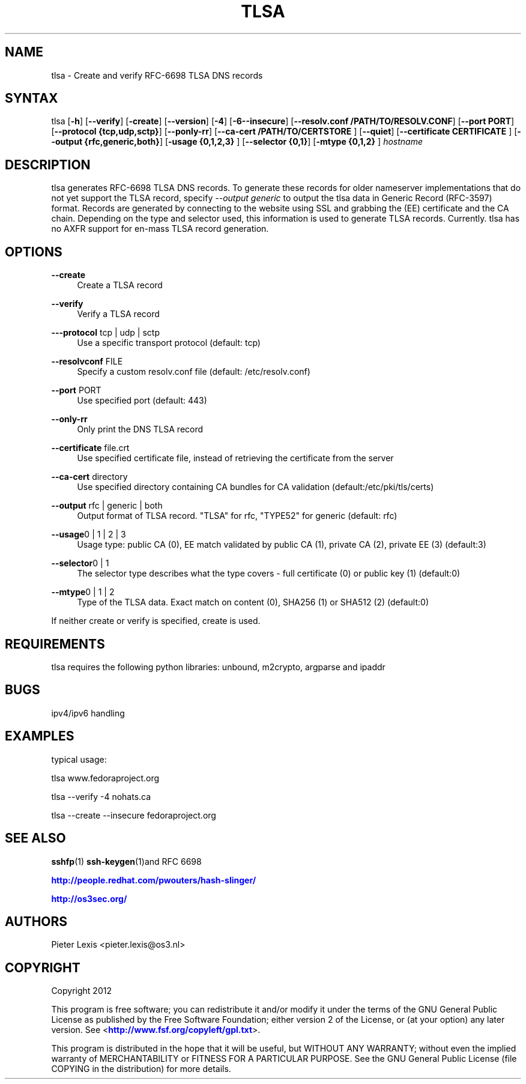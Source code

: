 '\" t
.\"     Title: tlsa
.\"    Author: [see the "AUTHORS" section]
.\" Generator: DocBook XSL Stylesheets v1.76.1 <http://docbook.sf.net/>
.\"      Date: April 12, 2012
.\"    Manual: Internet / DNS
.\"    Source: Paul Wouters
.\"  Language: English
.\"
.TH "TLSA" "1" "April 12, 2012" "Paul Wouters" "Internet / DNS"
.\" -----------------------------------------------------------------
.\" * Define some portability stuff
.\" -----------------------------------------------------------------
.\" ~~~~~~~~~~~~~~~~~~~~~~~~~~~~~~~~~~~~~~~~~~~~~~~~~~~~~~~~~~~~~~~~~
.\" http://bugs.debian.org/507673
.\" http://lists.gnu.org/archive/html/groff/2009-02/msg00013.html
.\" ~~~~~~~~~~~~~~~~~~~~~~~~~~~~~~~~~~~~~~~~~~~~~~~~~~~~~~~~~~~~~~~~~
.ie \n(.g .ds Aq \(aq
.el       .ds Aq '
.\" -----------------------------------------------------------------
.\" * set default formatting
.\" -----------------------------------------------------------------
.\" disable hyphenation
.nh
.\" disable justification (adjust text to left margin only)
.ad l
.\" -----------------------------------------------------------------
.\" * MAIN CONTENT STARTS HERE *
.\" -----------------------------------------------------------------
.SH "NAME"
tlsa \- Create and verify RFC\-6698 TLSA DNS records
.SH "SYNTAX"
.PP
tlsa [\fB\-h\fR] [\fB\-\-verify\fR] [\fB\-create\fR] [\fB\-\-version\fR] [\fB\-4\fR] [\fB\-6\fR\fB\-\-insecure\fR] [\fB\-\-resolv\&.conf /PATH/TO/RESOLV\&.CONF\fR] [\fB\-\-port PORT\fR] [\fB\-\-protocol {tcp,udp,sctp}\fR] [\fB\-\-ponly\-rr\fR] [\fB\-\-ca\-cert /PATH/TO/CERTSTORE \fR] [\fB\-\-quiet\fR] [\fB\-\-certificate CERTIFICATE \fR] [\fB\-\-output {rfc,generic,both}\fR] [\fB\-usage {0,1,2,3} \fR
] [\fB\-\-selector {0,1}\fR] [\fB\-mtype {0,1,2} \fR
]
\fIhostname\fR
.SH "DESCRIPTION"
.PP
tlsa generates RFC\-6698 TLSA DNS records\&. To generate these records for older nameserver implementations that do not yet support the TLSA record, specify
\fI\-\-output generic\fR
to output the tlsa data in Generic Record (RFC\-3597) format\&. Records are generated by connecting to the website using SSL and grabbing the (EE) certificate and the CA chain\&. Depending on the type and selector used, this information is used to generate TLSA records\&. Currently\&. tlsa has no AXFR support for en\-mass TLSA record generation\&.
.SH "OPTIONS"
.PP
\fB\-\-create\fR
.RS 4
Create a TLSA record
.RE
.PP
\fB\-\-verify\fR
.RS 4
Verify a TLSA record
.RE
.PP
\fB\-\-\-protocol\fR tcp | udp | sctp
.RS 4
Use a specific transport protocol (default: tcp)
.RE
.PP
\fB\-\-resolvconf\fR FILE
.RS 4
Specify a custom resolv\&.conf file (default: /etc/resolv\&.conf)
.RE
.PP
\fB\-\-port\fR PORT
.RS 4
Use specified port (default: 443)
.RE
.PP
\fB\-\-only\-rr\fR
.RS 4
Only print the DNS TLSA record
.RE
.PP
\fB\-\-certificate\fR file\&.crt
.RS 4
Use specified certificate file, instead of retrieving the certificate from the server
.RE
.PP
\fB\-\-ca\-cert\fR directory
.RS 4
Use specified directory containing CA bundles for CA validation (default:/etc/pki/tls/certs)
.RE
.PP
\fB\-\-output\fR rfc | generic | both
.RS 4
Output format of TLSA record\&. "TLSA" for rfc, "TYPE52" for generic (default: rfc)
.RE
.PP
\fB\-\-usage\fR0 | 1 | 2 | 3
.RS 4
Usage type: public CA (0), EE match validated by public CA (1), private CA (2), private EE (3) (default:3)
.RE
.PP
\fB\-\-selector\fR0 | 1
.RS 4
The selector type describes what the type covers \- full certificate (0) or public key (1) (default:0)
.RE
.PP
\fB\-\-mtype\fR0 | 1 | 2
.RS 4
Type of the TLSA data\&. Exact match on content (0), SHA256 (1) or SHA512 (2) (default:0)
.RE
.PP
If neither create or verify is specified, create is used\&.
.SH "REQUIREMENTS"
.PP
tlsa requires the following python libraries: unbound, m2crypto, argparse and ipaddr
.SH "BUGS"
.PP
ipv4/ipv6 handling
.SH "EXAMPLES"
.PP
typical usage:
.PP
tlsa www\&.fedoraproject\&.org
.PP
tlsa \-\-verify \-4 nohats\&.ca
.PP
tlsa \-\-create \-\-insecure fedoraproject\&.org
.SH "SEE ALSO"
.PP
\fBsshfp\fR(1)
\fBssh-keygen\fR(1)and RFC 6698
.PP
\m[blue]\fBhttp://people\&.redhat\&.com/pwouters/hash\-slinger/\fR\m[]
.PP
\m[blue]\fBhttp://os3sec\&.org/\fR\m[]
.SH "AUTHORS"
.PP
Pieter Lexis <pieter\&.lexis@os3\&.nl>
.SH "COPYRIGHT"
.PP
Copyright 2012
.PP
This program is free software; you can redistribute it and/or modify it under the terms of the GNU General Public License as published by the Free Software Foundation; either version 2 of the License, or (at your option) any later version\&. See <\m[blue]\fBhttp://www\&.fsf\&.org/copyleft/gpl\&.txt\fR\m[]>\&.
.PP
This program is distributed in the hope that it will be useful, but WITHOUT ANY WARRANTY; without even the implied warranty of MERCHANTABILITY or FITNESS FOR A PARTICULAR PURPOSE\&. See the GNU General Public License (file COPYING in the distribution) for more details\&.
